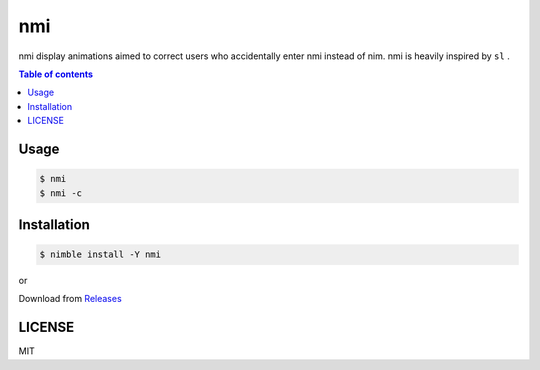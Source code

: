 ====
nmi
====

|nimble-version| |nimble-install| |gh-actions|

nmi display animations aimed to correct users who accidentally enter nmi instead of nim.
nmi is heavily inspired by ``sl`` .

|demo_1|

|demo_2|

.. contents:: Table of contents

Usage
=====

.. code-block:: shell

   $ nmi
   $ nmi -c

Installation
============

.. code-block:: shell

   $ nimble install -Y nmi

or

Download from `Releases <https://github.com/jiro4989/nmi/releases>`_

LICENSE
=======

MIT

.. |gh-actions| image:: https://github.com/jiro4989/nmi/workflows/build/badge.svg
   :target: https://github.com/jiro4989/nmi/actions
.. |nimble-version| image:: https://nimble.directory/ci/badges/nmi/version.svg
   :target: https://nimble.directory/ci/badges/nmi/nimdevel/output.html
.. |nimble-install| image:: https://nimble.directory/ci/badges/nmi/nimdevel/status.svg
   :target: https://nimble.directory/ci/badges/nmi/nimdevel/output.html
.. |demo_1| image:: https://user-images.githubusercontent.com/13825004/83327472-1e57b200-a2b7-11ea-80f3-025d5eba2102.gif
.. |demo_2| image:: https://user-images.githubusercontent.com/13825004/83327473-20ba0c00-a2b7-11ea-8fe9-a8f4e6862d01.gif
